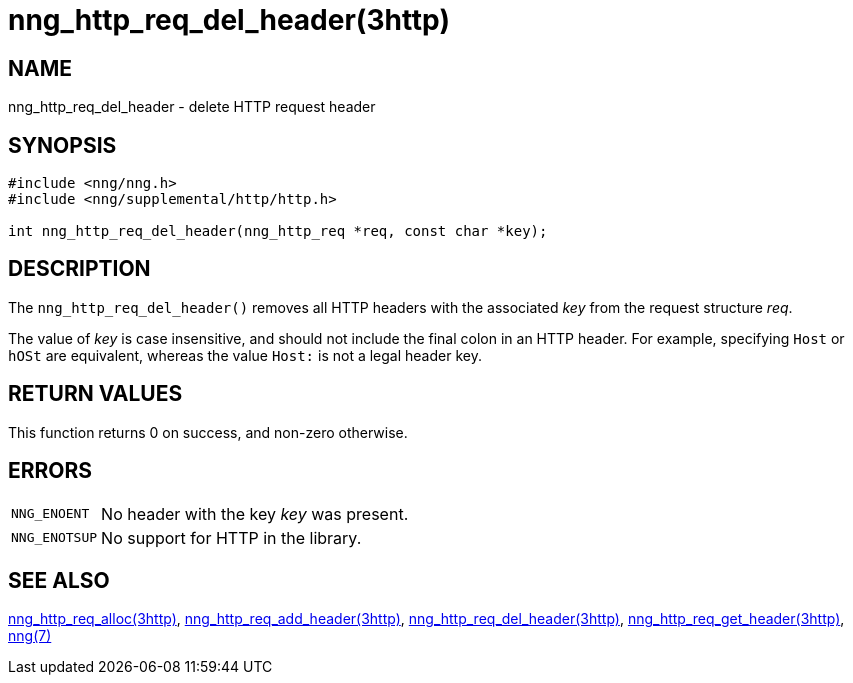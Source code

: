 = nng_http_req_del_header(3http)
//
// Copyright 2018 Staysail Systems, Inc. <info@staysail.tech>
// Copyright 2018 Capitar IT Group BV <info@capitar.com>
//
// This document is supplied under the terms of the MIT License, a
// copy of which should be located in the distribution where this
// file was obtained (LICENSE.txt).  A copy of the license may also be
// found online at https://opensource.org/licenses/MIT.
//

== NAME

nng_http_req_del_header - delete HTTP request header

== SYNOPSIS

[source, c]
----
#include <nng/nng.h>
#include <nng/supplemental/http/http.h>

int nng_http_req_del_header(nng_http_req *req, const char *key);
----

== DESCRIPTION

The `nng_http_req_del_header()` removes all HTTP headers with the
associated _key_ from the request structure _req_.

The value of _key_ is case insensitive, and should not include the final
colon in an HTTP header.
For example, specifying `Host` or `hOSt` are
equivalent, whereas the value `Host:` is not a legal header key.

== RETURN VALUES

This function returns 0 on success, and non-zero otherwise.

== ERRORS

[horizontal]
`NNG_ENOENT`:: No header with the key _key_ was present.
`NNG_ENOTSUP`:: No support for HTTP in the library.

== SEE ALSO

[.text-left]
xref:nng_http_req_alloc.3http.adoc[nng_http_req_alloc(3http)],
xref:nng_http_req_add_header.3http.adoc[nng_http_req_add_header(3http)],
xref:nng_http_req_del_header.3http.adoc[nng_http_req_del_header(3http)],
xref:nng_http_req_get_header.3http.adoc[nng_http_req_get_header(3http)],
xref:nng.7.adoc[nng(7)]
